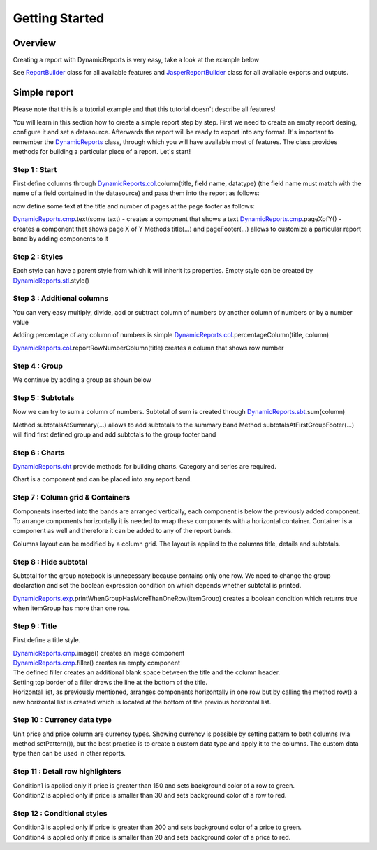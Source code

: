 ===============
Getting Started
===============

********
Overview
********

Creating a report with DynamicReports is very easy, take a look at the example below

.. code-block:: java
   :linenos:

   import static net.sf.dynamicreports.report.builder.DynamicReports.*;
   public class Report {
      private void build() {
        try {
          report()//create new report design
            .columns(...) //adds columns
            .groupBy(...) //adds groups
            .subtotalsAtSummary(...) //adds subtotals
            ...
            //set datasource
            .setDataSource(...)
            //export report
            .toPdf(...) //export report to pdf
            .toXls(...) //export report to excel
            ...
            //other outputs
            .toJasperPrint() //creates jasperprint object
            .show() //shows report
            .print() //prints report
            ...
        } catch (DRException e) {
          e.printStackTrace();
        }
      }
      ...
    }

See `ReportBuilder <https://srbala.com/apidocs/dr/core/net/sf/dynamicreports/report/builder/ReportBuilder.html>`_ class for all available features and `JasperReportBuilder <https://srbala.com/apidocs/dr/core/net/sf/dynamicreports/jasper/builder/JasperReportBuilder.html>`_ class for all available exports and outputs.

*************
Simple report
*************

Please note that this is a tutorial example and that this tutorial doesn't describe all features!

You will learn in this section how to create a simple report step by step.
First we need to create an empty report desing, configure it and set a datasource. Afterwards the report will be ready to export into any format.
It's important to remember the `DynamicReports <https://srbala.com/apidocs/dr/core/net/sf/dynamicreports/report/builder/DynamicReports.html>`_ class, through which you will have available most of features. The class provides methods for building a particular piece of a report.
Let's start!


Step 1 : Start
==============

First define columns through `DynamicReports.col <https://srbala.com/apidocs/dr/core/net/sf/dynamicreports/report/builder/column/ColumnBuilders.html>`_.column(title, field name, datatype) (the field name must match with the name of a field contained in the datasource) and pass them into the report as follows:

.. code-block:: java
   :linenos:

   .columns(//add columns
      //             title,     field name     data type
      col.column("Item",       "item",      type.stringType()),
      col.column("Quantity",   "quantity",  type.integerType()),
      col.column("Unit price", "unitprice", type.bigDecimalType()))

now define some text at the title and number of pages at the page footer as follows:

.. code-block:: java
   :linenos:

   .title(cmp.text("Getting started"))//shows report title
   .pageFooter(cmp.pageXofY())//shows number of page at page footer

`DynamicReports.cmp <https://srbala.com/apidocs/dr/core/net/sf/dynamicreports/report/builder/component/ComponentBuilders.html>`_.text(some text) - creates a component that shows a text
`DynamicReports.cmp <https://srbala.com/apidocs/dr/core/net/sf/dynamicreports/report/builder/component/ComponentBuilders.html>`_.pageXofY() - creates a component that shows page X of Y
Methods title(...) and pageFooter(...) allows to customize a particular report band by adding components to it

Step 2 : Styles
===============

Each style can have a parent style from which it will inherit its properties. Empty style can be created by `DynamicReports.stl <https://srbala.com/apidocs/dr/core/net/sf/dynamicreports/report/builder/style/StyleBuilders.html>`_.style()

.. code-block:: java
   :linenos:

   StyleBuilder boldStyle         = stl.style().bold();
   StyleBuilder boldCenteredStyle = stl.style(boldStyle)
                                      .setHorizontalAlignment(HorizontalAlignment.CENTER);

   StyleBuilder columnTitleStyle  = stl.style(boldCenteredStyle)
                                      .setBorder(stl.pen1Point())
                                      .setBackgroundColor(Color.LIGHT_GRAY);
   report()
      .setColumnTitleStyle(columnTitleStyle)
      .highlightDetailEvenRows()
      .title(cmp.text("Getting started").setStyle(boldCenteredStyle))
      .pageFooter(cmp.pageXofY().setStyle(boldCenteredStyle))


Step 3 : Additional columns
===========================

You can very easy multiply, divide, add or subtract column of numbers by another column of numbers or by a number value

.. code-block:: java
   :linenos:

   //price = unitPrice * quantity
   TextColumnBuilder<BigDecimal> priceColumn = unitPriceColumn.multiply(quantityColumn)
                                                             .setTitle("Price");

Adding percentage of any column of numbers is simple `DynamicReports.col <https://srbala.com/apidocs/dr/core/net/sf/dynamicreports/report/builder/column/ColumnBuilders.html>`_.percentageColumn(title, column)

.. code-block:: java
   :linenos:

   PercentageColumnBuilder pricePercColumn = col.percentageColumn("Price %", priceColumn);

`DynamicReports.col <https://srbala.com/apidocs/dr/core/net/sf/dynamicreports/report/builder/column/ColumnBuilders.html>`_.reportRowNumberColumn(title) creates a column that shows row number

.. code-block:: java
   :linenos:

   TextColumnBuilder<Integer> rowNumberColumn =
      col.reportRowNumberColumn("No.")
      //sets the fixed width of a column, width = 2 * character width
      .setFixedColumns(2)
      .setHorizontalAlignment(HorizontalAlignment.CENTER);


Step 4 : Group
==============

We continue by adding a group as shown below

.. code-block:: java
   :linenos:

   .groupBy(itemColumn)

Step 5 : Subtotals
==================

Now we can try to sum a column of numbers. Subtotal of sum is created through `DynamicReports.sbt <https://srbala.com/apidocs/dr/core/net/sf/dynamicreports/report/builder/subtotal/SubtotalBuilders.html>`_.sum(column)

.. code-block:: java
   :linenos:

   .subtotalsAtSummary(
        sbt.sum(unitPriceColumn), sbt.sum(priceColumn))
   .subtotalsAtFirstGroupFooter(
        sbt.sum(unitPriceColumn), sbt.sum(priceColumn))

Method subtotalsAtSummary(...) allows to add subtotals to the summary band
Method subtotalsAtFirstGroupFooter(...) will find first defined group and add subtotals to the group footer band

Step 6 : Charts
===============

`DynamicReports.cht <https://srbala.com/apidocs/dr/core/net/sf/dynamicreports/report/builder/chart/ChartBuilders.html>`_ provide methods for building charts. Category and series are required.

.. code-block:: java
   :linenos:

   Bar3DChartBuilder itemChart = cht.bar3DChart()
                                   .setTitle("<a href="https://web.archive.org/web/20180130194401/http://www.dynamicreports.org/examples/sales" title="Sales">Sales</a> by item")
                                   .setCategory(itemColumn)
                                   .addSerie(
                                      cht.serie(unitPriceColumn), cht.serie(priceColumn));
   Bar3DChartBuilder itemChart2 = cht.bar3DChart()
                                   .setTitle("<a href="https://web.archive.org/web/20180130194401/http://www.dynamicreports.org/examples/sales" title="Sales">Sales</a> by item")
                                   .setCategory(itemColumn)
                                   .setUseSeriesAsCategory(true)
                                   .addSerie(
                                     cht.serie(unitPriceColumn), cht.serie(priceColumn));

Chart is a component and can be placed into any report band.

.. code-block:: java
   :linenos:

   .summary(itemChart, itemChart2)


Step 7 : Column grid & Containers
=================================

Components inserted into the bands are arranged vertically, each component is below the previously added component. To arrange components horizontally it is needed to wrap these components with a horizontal container. Container is a component as well and therefore it can be added to any of the report bands.

.. code-block:: java
   :linenos:

   .summary(
      cmp.horizontalList(itemChart, itemChart2))

Columns layout can be modified by a column grid. The layout is applied to the columns title, details and subtotals.

.. code-block:: java
   :linenos:

   .columnGrid(
      rowNumberColumn, quantityColumn, unitPriceColumn,
      grid.verticalColumnGridList(priceColumn, pricePercColumn))


Step 8 : Hide subtotal
======================

Subtotal for the group notebook is unnecessary because contains only one row.
We need to change the group declaration and set the boolean expression condition on which depends whether subtotal is printed.

`DynamicReports.exp <https://srbala.com/apidocs/dr/core/net/sf/dynamicreports/report/builder/expression/ExpressionBuilders.html>`_.printWhenGroupHasMoreThanOneRow(itemGroup) creates a boolean condition which returns true when itemGroup has more than one row.

.. code-block:: java
   :linenos:

   ColumnGroupBuilder itemGroup = grp.group(itemColumn);

   itemGroup.setPrintSubtotalsWhenExpression(
              exp.printWhenGroupHasMoreThanOneRow(itemGroup));
   .groupBy(itemGroup)

Step 9 : Title
==============

First define a title style.

.. code-block:: java
   :linenos:

   StyleBuilder titleStyle = stl.style(boldCenteredStyle)
                               .setVerticalAlignment(VerticalAlignment.MIDDLE)
                               .setFontSize(15);

| `DynamicReports.cmp <https://srbala.com/apidocs/dr/core/net/sf/dynamicreports/report/builder/component/ComponentBuilders.html>`_.image() creates an image component
| `DynamicReports.cmp <https://srbala.com/apidocs/dr/core/net/sf/dynamicreports/report/builder/component/ComponentBuilders.html>`_.filler() creates an empty component

.. code-block:: java
   :linenos:

   .title(//shows report title
       cmp.horizontalList()
    .add(
      cmp.image(getClass().getResourceAsStream("../images/dynamicreports.png")).setFixedDimension(80, 80),
      cmp.text("DynamicReports").setStyle(titleStyle).setHorizontalAlignment(HorizontalAlignment.LEFT),
      cmp.text("Getting started").setStyle(titleStyle).setHorizontalAlignment(HorizontalAlignment.RIGHT))
    .newRow()
    .add(cmp.filler().setStyle(stl.style().setTopBorder(stl.pen2Point())).setFixedHeight(10)))

| The defined filler creates an additional blank space between the title and the column header.
| Setting top border of a filler draws the line at the bottom of the title.
| Horizontal list, as previously mentioned, arranges components horizontally in one row but by calling the method row() a new horizontal list is created which is located at the bottom of the previous horizontal list.

Step 10 : Currency data type
============================

Unit price and price column are currency types.
Showing currency is possible by setting pattern to both columns (via method setPattern()), but the best practice is to create a custom data type and apply it to the columns. The custom data type then can be used in other reports.

.. code-block:: java
   :linenos:

   CurrencyType currencyType = new CurrencyType();

   TextColumnBuilder<BigDecimal> unitPriceColumn = col.column("Unit price", "unitprice", currencyType);
   //price = unitPrice * quantity
   TextColumnBuilder<BigDecimal> priceColumn     = unitPriceColumn.multiply(quantityColumn).setTitle("Price")
                                                                 .setDataType(currencyType);
   private class CurrencyType extends BigDecimalType {
     private static final long serialVersionUID = 1L;

     @Override
     public String getPattern() {
       return "$ #,###.00";
     }
   }

Step 11 : Detail row highlighters
=================================

.. code-block:: java
   :linenos:

   ConditionalStyleBuilder condition1 = stl.conditionalStyle(cnd.greater(priceColumn, 150))
                                          .setBackgroundColor(new Color(210, 255, 210));
   ConditionalStyleBuilder condition2 = stl.conditionalStyle(cnd.smaller(priceColumn, 30))
                                          .setBackgroundColor(new Color(255, 210, 210));
    .detailRowHighlighters(
    condition1, condition2)

| Condition1 is applied only if price is greater than 150 and sets background color of a row to green.
| Condition2 is applied only if price is smaller than 30 and sets background color of a row to red.

Step 12 : Conditional styles
============================

.. code-block:: java
   :linenos:

   ConditionalStyleBuilder condition3 = stl.conditionalStyle(cnd.greater(priceColumn, 200))
                                          .setBackgroundColor(new Color(0, 190, 0))
                                          .bold();
   ConditionalStyleBuilder condition4 = stl.conditionalStyle(cnd.smaller(priceColumn, 20))
                                          .setBackgroundColor(new Color(190, 0, 0))
                                          .bold();
   StyleBuilder priceStyle = stl.style()
                               .conditionalStyles(
                                 condition3, condition4);

   priceColumn = unitPriceColumn.multiply(quantityColumn).setTitle("Price")
                         .setDataType(currencyType)
                         .setStyle(priceStyle);

| Condition3 is applied only if price is greater than 200 and sets background color of a price to green.
| Condition4 is applied only if price is smaller than 20 and sets background color of a price to red.
